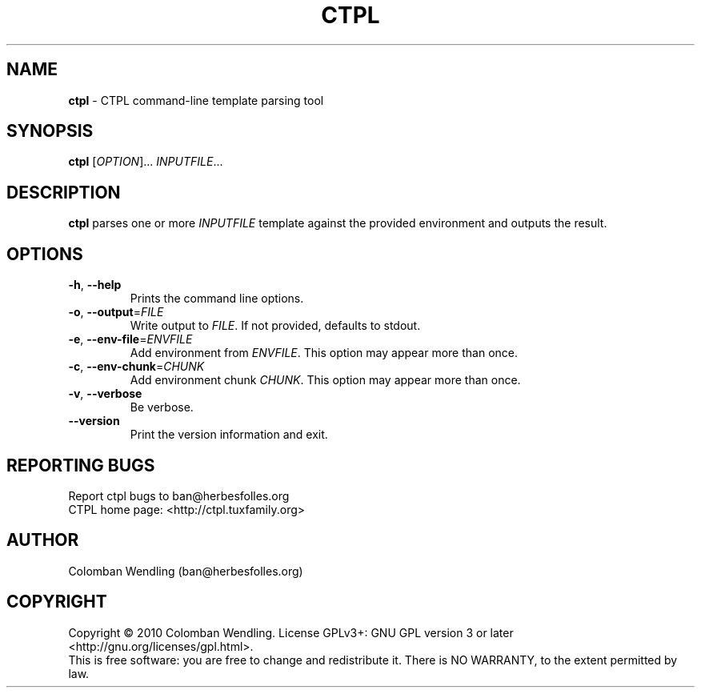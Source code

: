 .TH CTPL 1 "15 Apr 2010"
.SH NAME
\fBctpl\fP \- CTPL command-line template parsing tool

.SH SYNOPSIS
.B ctpl
[\fIOPTION\fR]... \fIINPUTFILE\fR...
.SH DESCRIPTION
.B ctpl
parses one or more \fIINPUTFILE\fR template against the provided environment and
outputs the result.

.LP
.SH OPTIONS

.TP
\fB\-h\fR, \fB\-\-help\fR
Prints the command line options.

.TP
\fB\-o\fR, \fB\-\-output\fR=\fIFILE\fR
Write output to \fIFILE\fR. If not provided, defaults to stdout.

.TP
\fB\-e\fR, \fB\-\-env\-file\fR=\fIENVFILE\fR
Add environment from \fIENVFILE\fR. This option may appear more than once.

.TP
\fB\-c\fR, \fB\-\-env\-chunk\fR=\fICHUNK\fR
Add environment chunk \fICHUNK\fR. This option may appear more than once.

.TP
\fB\-v\fR, \fB\-\-verbose\fR
Be verbose.

.TP
\fB\-\-version\fR
Print the version information and exit.

.SH REPORTING BUGS
Report ctpl bugs to ban@herbesfolles.org
.br
CTPL home page: <http://ctpl.tuxfamily.org>

.SH AUTHOR
Colomban Wendling (ban@herbesfolles.org)

.SH COPYRIGHT
Copyright \(co 2010 Colomban Wendling.
License GPLv3+: GNU GPL version 3 or later <http://gnu.org/licenses/gpl.html>.
.br
This is free software: you are free to change and redistribute it.
There is NO WARRANTY, to the extent permitted by law.
